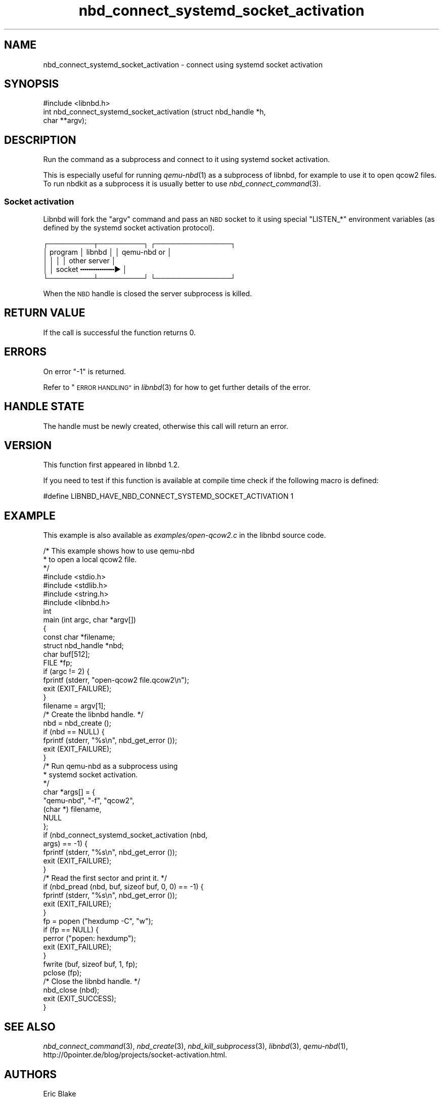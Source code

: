 .\" Automatically generated by Podwrapper::Man 1.3.7 (Pod::Simple 3.35)
.\"
.\" Standard preamble:
.\" ========================================================================
.de Sp \" Vertical space (when we can't use .PP)
.if t .sp .5v
.if n .sp
..
.de Vb \" Begin verbatim text
.ft CW
.nf
.ne \\$1
..
.de Ve \" End verbatim text
.ft R
.fi
..
.\" Set up some character translations and predefined strings.  \*(-- will
.\" give an unbreakable dash, \*(PI will give pi, \*(L" will give a left
.\" double quote, and \*(R" will give a right double quote.  \*(C+ will
.\" give a nicer C++.  Capital omega is used to do unbreakable dashes and
.\" therefore won't be available.  \*(C` and \*(C' expand to `' in nroff,
.\" nothing in troff, for use with C<>.
.tr \(*W-
.ds C+ C\v'-.1v'\h'-1p'\s-2+\h'-1p'+\s0\v'.1v'\h'-1p'
.ie n \{\
.    ds -- \(*W-
.    ds PI pi
.    if (\n(.H=4u)&(1m=24u) .ds -- \(*W\h'-12u'\(*W\h'-12u'-\" diablo 10 pitch
.    if (\n(.H=4u)&(1m=20u) .ds -- \(*W\h'-12u'\(*W\h'-8u'-\"  diablo 12 pitch
.    ds L" ""
.    ds R" ""
.    ds C` ""
.    ds C' ""
'br\}
.el\{\
.    ds -- \|\(em\|
.    ds PI \(*p
.    ds L" ``
.    ds R" ''
.    ds C`
.    ds C'
'br\}
.\"
.\" Escape single quotes in literal strings from groff's Unicode transform.
.ie \n(.g .ds Aq \(aq
.el       .ds Aq '
.\"
.\" If the F register is >0, we'll generate index entries on stderr for
.\" titles (.TH), headers (.SH), subsections (.SS), items (.Ip), and index
.\" entries marked with X<> in POD.  Of course, you'll have to process the
.\" output yourself in some meaningful fashion.
.\"
.\" Avoid warning from groff about undefined register 'F'.
.de IX
..
.if !\nF .nr F 0
.if \nF>0 \{\
.    de IX
.    tm Index:\\$1\t\\n%\t"\\$2"
..
.    if !\nF==2 \{\
.        nr % 0
.        nr F 2
.    \}
.\}
.\" ========================================================================
.\"
.IX Title "nbd_connect_systemd_socket_activation 3"
.TH nbd_connect_systemd_socket_activation 3 "2020-06-10" "libnbd-1.3.7" "LIBNBD"
.\" For nroff, turn off justification.  Always turn off hyphenation; it makes
.\" way too many mistakes in technical documents.
.if n .ad l
.nh
.SH "NAME"
nbd_connect_systemd_socket_activation \- connect using systemd socket 
activation
.SH "SYNOPSIS"
.IX Header "SYNOPSIS"
.Vb 1
\& #include <libnbd.h>
\&
\& int nbd_connect_systemd_socket_activation (struct nbd_handle *h,
\&                                            char **argv);
.Ve
.SH "DESCRIPTION"
.IX Header "DESCRIPTION"
Run the command as a subprocess and connect to it using
systemd socket activation.
.PP
This is especially useful for running \fIqemu\-nbd\fR\|(1) as
a subprocess of libnbd, for example to use it to open
qcow2 files.  To run nbdkit as a subprocess it is usually
better to use \fInbd_connect_command\fR\|(3).
.SS "Socket activation"
.IX Subsection "Socket activation"
Libnbd will fork the \f(CW\*(C`argv\*(C'\fR command and pass an \s-1NBD\s0
socket to it using special \f(CW\*(C`LISTEN_*\*(C'\fR environment
variables (as defined by the systemd socket activation
protocol).
.PP
.Vb 5
\& ┌─────────┬─────────┐    ┌───────────────┐
\& │ program │ libnbd  │    │  qemu\-nbd or  │
\& │         │         │    │  other server │
\& │         │ socket ╍╍╍╍╍╍╍╍▶             │
\& └─────────┴─────────┘    └───────────────┘
.Ve
.PP
When the \s-1NBD\s0 handle is closed the server subprocess
is killed.
.SH "RETURN VALUE"
.IX Header "RETURN VALUE"
If the call is successful the function returns \f(CW0\fR.
.SH "ERRORS"
.IX Header "ERRORS"
On error \f(CW\*(C`\-1\*(C'\fR is returned.
.PP
Refer to \*(L"\s-1ERROR HANDLING\*(R"\s0 in \fIlibnbd\fR\|(3)
for how to get further details of the error.
.SH "HANDLE STATE"
.IX Header "HANDLE STATE"
The handle must be
newly created,
otherwise this call will return an error.
.SH "VERSION"
.IX Header "VERSION"
This function first appeared in libnbd 1.2.
.PP
If you need to test if this function is available at compile time
check if the following macro is defined:
.PP
.Vb 1
\& #define LIBNBD_HAVE_NBD_CONNECT_SYSTEMD_SOCKET_ACTIVATION 1
.Ve
.SH "EXAMPLE"
.IX Header "EXAMPLE"
This example is also available as \fIexamples/open\-qcow2.c\fR
in the libnbd source code.
.PP
.Vb 3
\& /* This example shows how to use qemu\-nbd
\&  * to open a local qcow2 file.
\&  */
\& 
\& #include <stdio.h>
\& #include <stdlib.h>
\& #include <string.h>
\& 
\& #include <libnbd.h>
\& 
\& int
\& main (int argc, char *argv[])
\& {
\&   const char *filename;
\&   struct nbd_handle *nbd;
\&   char buf[512];
\&   FILE *fp;
\& 
\&   if (argc != 2) {
\&     fprintf (stderr, "open\-qcow2 file.qcow2\en");
\&     exit (EXIT_FAILURE);
\&   }
\&   filename = argv[1];
\& 
\&   /* Create the libnbd handle. */
\&   nbd = nbd_create ();
\&   if (nbd == NULL) {
\&     fprintf (stderr, "%s\en", nbd_get_error ());
\&     exit (EXIT_FAILURE);
\&   }
\& 
\&   /* Run qemu\-nbd as a subprocess using
\&    * systemd socket activation.
\&    */
\&   char *args[] = {
\&     "qemu\-nbd", "\-f", "qcow2",
\&     (char *) filename,
\&     NULL
\&   };
\&   if (nbd_connect_systemd_socket_activation (nbd,
\&                                              args) == \-1) {
\&     fprintf (stderr, "%s\en", nbd_get_error ());
\&     exit (EXIT_FAILURE);
\&   }
\& 
\&   /* Read the first sector and print it. */
\&   if (nbd_pread (nbd, buf, sizeof buf, 0, 0) == \-1) {
\&     fprintf (stderr, "%s\en", nbd_get_error ());
\&     exit (EXIT_FAILURE);
\&   }
\& 
\&   fp = popen ("hexdump \-C", "w");
\&   if (fp == NULL) {
\&     perror ("popen: hexdump");
\&     exit (EXIT_FAILURE);
\&   }
\&   fwrite (buf, sizeof buf, 1, fp);
\&   pclose (fp);
\& 
\&   /* Close the libnbd handle. */
\&   nbd_close (nbd);
\& 
\&   exit (EXIT_SUCCESS);
\& }
.Ve
.SH "SEE ALSO"
.IX Header "SEE ALSO"
\&\fInbd_connect_command\fR\|(3),
\&\fInbd_create\fR\|(3),
\&\fInbd_kill_subprocess\fR\|(3),
\&\fIlibnbd\fR\|(3),
\&\fIqemu\-nbd\fR\|(1),
http://0pointer.de/blog/projects/socket\-activation.html.
.SH "AUTHORS"
.IX Header "AUTHORS"
Eric Blake
.PP
Richard W.M. Jones
.SH "COPYRIGHT"
.IX Header "COPYRIGHT"
Copyright (C) 2019 Red Hat Inc.
.SH "LICENSE"
.IX Header "LICENSE"
This library is free software; you can redistribute it and/or
modify it under the terms of the \s-1GNU\s0 Lesser General Public
License as published by the Free Software Foundation; either
version 2 of the License, or (at your option) any later version.
.PP
This library is distributed in the hope that it will be useful,
but \s-1WITHOUT ANY WARRANTY\s0; without even the implied warranty of
\&\s-1MERCHANTABILITY\s0 or \s-1FITNESS FOR A PARTICULAR PURPOSE.\s0  See the \s-1GNU\s0
Lesser General Public License for more details.
.PP
You should have received a copy of the \s-1GNU\s0 Lesser General Public
License along with this library; if not, write to the Free Software
Foundation, Inc., 51 Franklin Street, Fifth Floor, Boston, \s-1MA 02110\-1301 USA\s0
